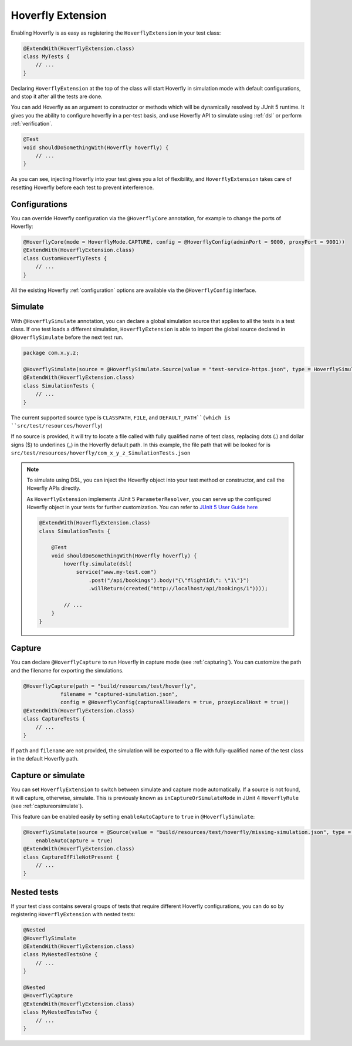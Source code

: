 .. _extension:


Hoverfly Extension
==================

Enabling Hoverfly is as easy as registering the  ``HoverflyExtension`` in your test class:


.. code-block:: java

    @ExtendWith(HoverflyExtension.class)
    class MyTests {
        // ...
    }

Declaring ``HoverflyExtension`` at the top of the class will start Hoverfly in simulation mode with default configurations,
and stop it after all the tests are done.

You can add Hoverfly as an argument to constructor or methods which will be dynamically resolved by JUnit 5 runtime.
It gives you the ability to configure hoverfly in a per-test basis, and use Hoverfly API to simulate using :ref:`dsl`
or perform :ref:`verification`.

.. code-block:: java

    @Test
    void shouldDoSomethingWith(Hoverfly hoverfly) {
        // ...
    }


As you can see, injecting Hoverfly into your test gives you a lot of flexibility, and ``HoverflyExtension`` takes care of
resetting Hoverfly before each test to prevent interference.

Configurations
--------------

You can override Hoverfly configuration via the ``@HoverflyCore`` annotation, for example to change the ports of Hoverfly:

.. code-block:: java

    @HoverflyCore(mode = HoverflyMode.CAPTURE, config = @HoverflyConfig(adminPort = 9000, proxyPort = 9001))
    @ExtendWith(HoverflyExtension.class)
    class CustomHoverflyTests {
        // ...
    }

All the existing Hoverfly :ref:`configuration` options are available via the ``@HoverflyConfig`` interface.

Simulate
--------

With ``@HoverflySimulate`` annotation, you can declare a global simulation source that applies to all the tests in a test class.
If one test loads a different simulation, ``HoverflyExtension`` is able to import the global source declared in ``@HoverflySimulate`` before
the next test run.

.. code-block:: java

    package com.x.y.z;

    @HoverflySimulate(source = @HoverflySimulate.Source(value = "test-service-https.json", type = HoverflySimulate.SourceType.CLASSPATH))
    @ExtendWith(HoverflyExtension.class)
    class SimulationTests {
        // ...
    }

The current supported source type is ``CLASSPATH``, ``FILE``, and ``DEFAULT_PATH``(which is ``src/test/resources/hoverfly``)

If no source is provided, it will try to locate a file called with fully qualified name of test class, replacing dots (.) and dollar signs ($) to underlines (_) in the Hoverfly default path.
In this example, the file path that will be looked for is ``src/test/resources/hoverfly/com_x_y_z_SimulationTests.json``


.. note::
    To simulate using DSL, you can inject the Hoverfly object into your test method or constructor, and call the Hoverfly APIs directly.

    As ``HoverflyExtension`` implements JUnit 5 ``ParameterResolver``, you can serve up the configured Hoverfly object in your tests for further customization. You can refer to `JUnit 5 User Guide here <https://junit.org/junit5/docs/current/user-guide/#writing-tests-dependency-injection>`_

    .. code:: java

        @ExtendWith(HoverflyExtension.class)
        class SimulationTests {

            @Test
            void shouldDoSomethingWith(Hoverfly hoverfly) {
                hoverfly.simulate(dsl(
                    service("www.my-test.com")
                        .post("/api/bookings").body("{\"flightId\": \"1\"}")
                        .willReturn(created("http://localhost/api/bookings/1"))));

                // ...
            }
        }


Capture
-------

You can declare ``@HoverflyCapture`` to run Hoverfly in capture mode (see :ref:`capturing`). You can customize the path and the filename for exporting the simulations.

.. code-block:: java

    @HoverflyCapture(path = "build/resources/test/hoverfly",
                filename = "captured-simulation.json",
                config = @HoverflyConfig(captureAllHeaders = true, proxyLocalHost = true))
    @ExtendWith(HoverflyExtension.class)
    class CaptureTests {
        // ...
    }

If ``path`` and ``filename`` are not provided, the simulation will be exported to a file with fully-qualified name of the test class in the default Hoverfly path.

Capture or simulate
-------------------

You can set ``HoverflyExtension`` to switch between simulate and capture mode automatically. If a source is not found, it will capture, otherwise, simulate.
This is previously known as ``inCaptureOrSimulateMode`` in JUnit 4 ``HoverflyRule`` (see :ref:`captureorsimulate`).

This feature can be enabled easily by setting ``enableAutoCapture`` to ``true`` in ``@HoverflySimulate``:

.. code-block:: java

    @HoverflySimulate(source = @Source(value = "build/resources/test/hoverfly/missing-simulation.json", type = SourceType.FILE),
        enableAutoCapture = true)
    @ExtendWith(HoverflyExtension.class)
    class CaptureIfFileNotPresent {
        // ...
    }


Nested tests
------------

If your test class contains several groups of tests that require different Hoverfly configurations, you can do so by registering
``HoverflyExtension`` with nested tests:

.. code-block:: java

    @Nested
    @HoverflySimulate
    @ExtendWith(HoverflyExtension.class)
    class MyNestedTestsOne {
        // ...
    }

    @Nested
    @HoverflyCapture
    @ExtendWith(HoverflyExtension.class)
    class MyNestedTestsTwo {
        // ...
    }